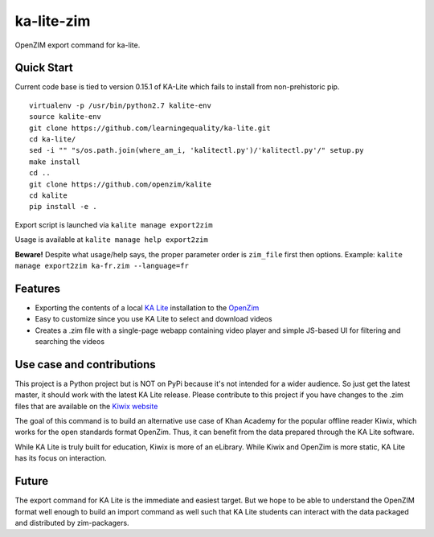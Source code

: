=============================
ka-lite-zim
=============================

.. image:: https://travis-ci.org/benjaoming/ka-lite-zim.png?branch=master
    :target: https://travis-ci.org/benjaoming/ka-lite-zim

.. image:: https://readthedocs.org/projects/ka-lite-zim/badge/?version=latest
    :target: http://ka-lite-zim.readthedocs.org/en/latest/


OpenZIM export command for ka-lite.


Quick Start
-----------

Current code base is tied to version 0.15.1 of KA-Lite which fails to install from non-prehistoric pip.

::

    virtualenv -p /usr/bin/python2.7 kalite-env
    source kalite-env
    git clone https://github.com/learningequality/ka-lite.git
    cd ka-lite/
    sed -i "" "s/os.path.join(where_am_i, 'kalitectl.py')/'kalitectl.py'/" setup.py
    make install
    cd ..
    git clone https://github.com/openzim/kalite
    cd kalite
    pip install -e .

Export script is launched via ``kalite manage export2zim``

Usage is available at ``kalite manage help export2zim``

**Beware!** Despite what usage/help says, the proper parameter order is ``zim_file`` first then options. Example: ``kalite manage export2zim ka-fr.zim --language=fr``


Features
--------

* Exporting the contents of a local `KA Lite <https://learningequality.org/ka-lite/>`_ installation to the `OpenZim <http://www.openzim.org/>`_
* Easy to customize since you use KA Lite to select and download videos
* Creates a .zim file with a single-page webapp containing video player and simple JS-based UI for filtering and searching the videos


Use case and contributions
--------------------------

This project is a Python project but is NOT on PyPi because it's not intended
for a wider audience. So just get the latest master, it should work with the
latest KA Lite release. Please contribute to this project if you have changes to the .zim files that
are available on the `Kiwix website <http://www.kiwix.org/wiki/Content_in_all_languages>`_

The goal of this command is to build an alternative use case of Khan Academy for
the popular offline reader Kiwix, which works for the open standards format
OpenZim. Thus, it can benefit from the data prepared through the KA Lite
software.

While KA Lite is truly built for education, Kiwix is more of an eLibrary. While
Kiwix and OpenZim is more static, KA Lite has its focus on interaction.


Future
------

The export command for KA Lite is the immediate and easiest target. But we hope
to be able to understand the OpenZIM format well enough to build an import
command as well such that KA Lite students can interact with the data packaged
and distributed by zim-packagers.

